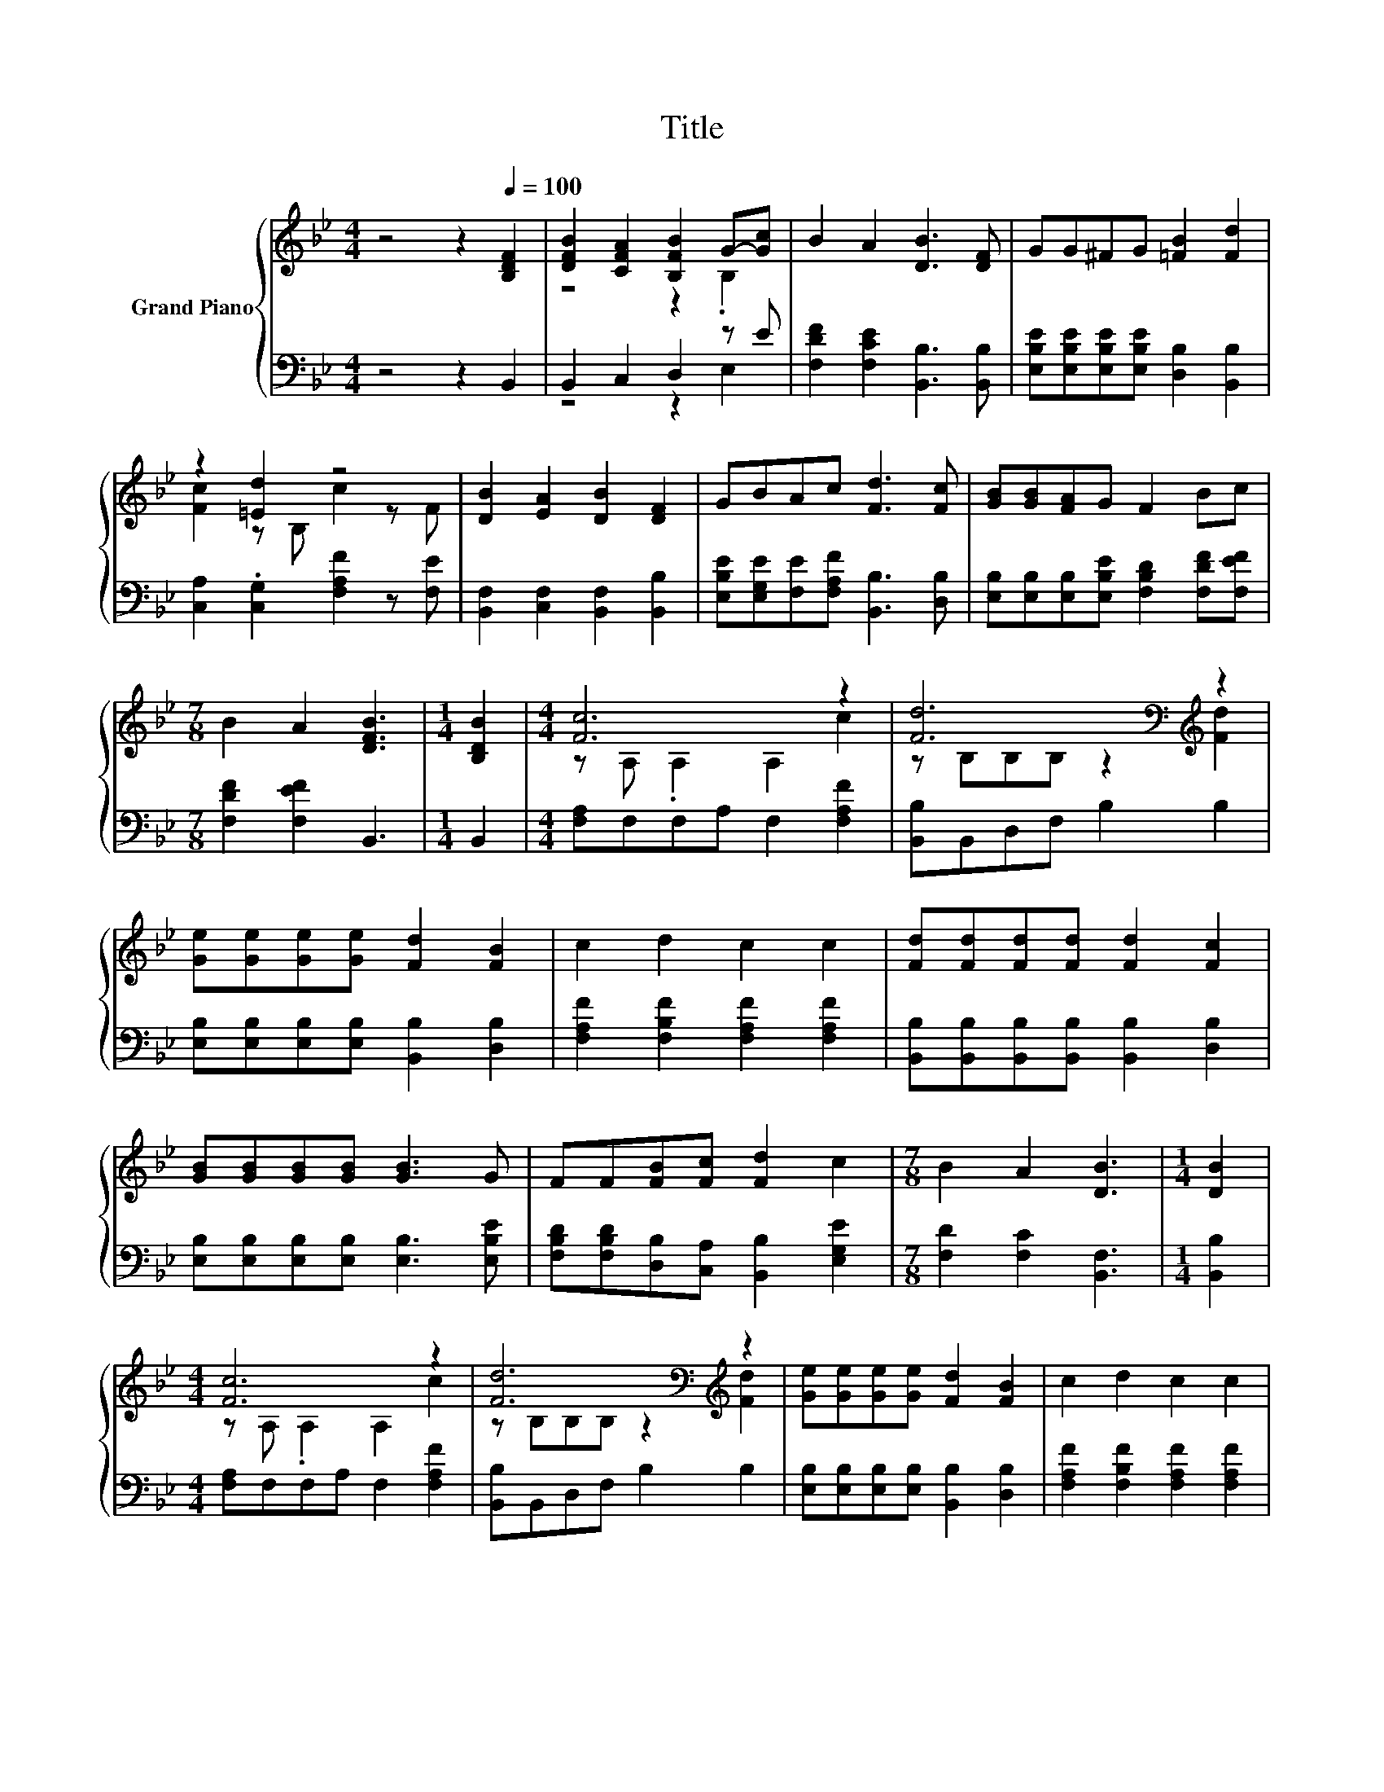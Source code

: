 X:1
T:Title
%%score { ( 1 3 ) | ( 2 4 ) }
L:1/8
M:4/4
K:Bb
V:1 treble nm="Grand Piano"
V:3 treble 
V:2 bass 
V:4 bass 
V:1
 z4 z2[Q:1/4=100] [B,DF]2 | [DFB]2 [CFA]2 [B,FB]2 G-[Gc] | B2 A2 [DB]3 [DF] | GG^FG [=FB]2 [Fd]2 | %4
 z2 [=Ed]2 z4 | [DB]2 [EA]2 [DB]2 [DF]2 | GBAc [Fd]3 [Fc] | [GB][GB][FA]G F2 Bc | %8
[M:7/8] B2 A2 [DFB]3 |[M:1/4] [B,DB]2 |[M:4/4] [Fc]6 z2 | [Fd]6[K:bass][K:treble] z2 | %12
 [Ge][Ge][Ge][Ge] [Fd]2 [FB]2 | c2 d2 c2 c2 | [Fd][Fd][Fd][Fd] [Fd]2 [Fc]2 | %15
 [GB][GB][GB][GB] [GB]3 G | FF[FB][Fc] [Fd]2 c2 |[M:7/8] B2 A2 [DB]3 |[M:1/4] [DB]2 | %19
[M:4/4] [Fc]6 z2 | [Fd]6[K:bass][K:treble] z2 | [Ge][Ge][Ge][Ge] [Fd]2 [FB]2 | c2 d2 c2 c2 | %23
 [Fd][Fd][Fd][Fd] [Fd]2 [Fc]2 | [GB][GB][GB][GB] [GB]3 G | FF[FB][Fc] [Fd]2 c2 | %26
[M:7/8] B2 A2 [DB]3 |] %27
V:2
 z4 z2 B,,2 | B,,2 C,2 D,2 z E | [F,DF]2 [F,CE]2 [B,,B,]3 [B,,B,] | %3
 [E,B,E][E,B,E][E,B,E][E,B,E] [D,B,]2 [B,,B,]2 | [C,A,]2 .[C,G,]2 [F,A,F]2 z [F,E] | %5
 [B,,F,]2 [C,F,]2 [B,,F,]2 [B,,B,]2 | [E,B,E][E,G,E][F,E][F,A,F] [B,,B,]3 [D,B,] | %7
 [E,B,][E,B,][E,B,][E,B,E] [F,B,D]2 [F,DF][F,EF] |[M:7/8] [F,DF]2 [F,EF]2 B,,3 |[M:1/4] B,,2 | %10
[M:4/4] [F,A,]F,F,A, F,2 [F,A,F]2 | [B,,B,]B,,D,F, B,2 B,2 | %12
 [E,B,][E,B,][E,B,][E,B,] [B,,B,]2 [D,B,]2 | [F,A,F]2 [F,B,F]2 [F,A,F]2 [F,A,F]2 | %14
 [B,,B,][B,,B,][B,,B,][B,,B,] [B,,B,]2 [D,B,]2 | [E,B,][E,B,][E,B,][E,B,] [E,B,]3 [E,B,E] | %16
 [F,B,D][F,B,D][D,B,][C,A,] [B,,B,]2 [E,G,E]2 |[M:7/8] [F,D]2 [F,C]2 [B,,F,]3 |[M:1/4] [B,,B,]2 | %19
[M:4/4] [F,A,]F,F,A, F,2 [F,A,F]2 | [B,,B,]B,,D,F, B,2 B,2 | %21
 [E,B,][E,B,][E,B,][E,B,] [B,,B,]2 [D,B,]2 | [F,A,F]2 [F,B,F]2 [F,A,F]2 [F,A,F]2 | %23
 [B,,B,][B,,B,][B,,B,][B,,B,] [B,,B,]2 [D,B,]2 | [E,B,][E,B,][E,B,][E,B,] [E,B,]3 [E,B,E] | %25
 [F,B,D][F,B,D][D,B,][C,A,] [B,,B,]2 [E,G,E]2 |[M:7/8] [F,D]2 [F,C]2 [B,,F,]3 |] %27
V:3
 x8 | z4 z2 .B,2 | x8 | x8 | [Fc]2 z B, c2 z F | x8 | x8 | x8 |[M:7/8] x7 |[M:1/4] x2 | %10
[M:4/4] z A, .A,2 A,2 c2 | z[K:bass] B,B,B, z2[K:treble] [Fd]2 | x8 | x8 | x8 | x8 | x8 | %17
[M:7/8] x7 |[M:1/4] x2 |[M:4/4] z A, .A,2 A,2 c2 | z[K:bass] B,B,B, z2[K:treble] [Fd]2 | x8 | x8 | %23
 x8 | x8 | x8 |[M:7/8] x7 |] %27
V:4
 x8 | z4 z2 E,2 | x8 | x8 | x8 | x8 | x8 | x8 |[M:7/8] x7 |[M:1/4] x2 |[M:4/4] x8 | x8 | x8 | x8 | %14
 x8 | x8 | x8 |[M:7/8] x7 |[M:1/4] x2 |[M:4/4] x8 | x8 | x8 | x8 | x8 | x8 | x8 |[M:7/8] x7 |] %27

